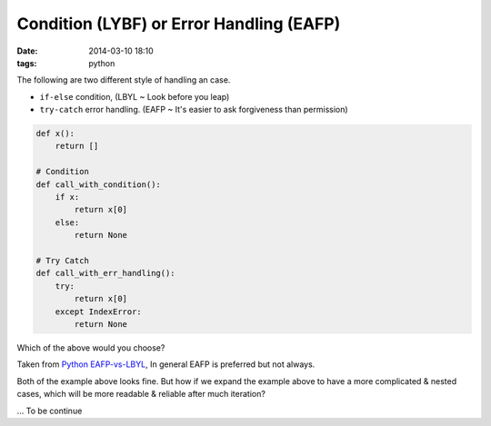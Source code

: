 Condition (LYBF) or Error Handling (EAFP)
=========================================

:date: 2014-03-10 18:10
:tags: python

The following are two different style of handling an case.

* ``if-else`` condition,
  (LBYL ~ Look before you leap)
* ``try-catch`` error handling. 
  (EAFP ~ It's easier to ask forgiveness than permission)

.. code-block:: python

    def x():
        return []

    # Condition
    def call_with_condition():
        if x:
            return x[0]
        else:
            return None
            
    # Try Catch
    def call_with_err_handling():
        try:
            return x[0]
        except IndexError:
            return None

Which of the above would you choose?

Taken from `Python EAFP-vs-LBYL`_, In general EAFP is preferred but not always. 

Both of the example above looks fine. But how if we expand the example above
to have a more complicated & nested cases,
which will be more readable & reliable after much iteration?

... To be continue
    

.. _Python EAFP-vs-LBYL: http://python.net/~goodger/projects/pycon/2007/idiomatic/handout.html#eafp-vs-lbyl

